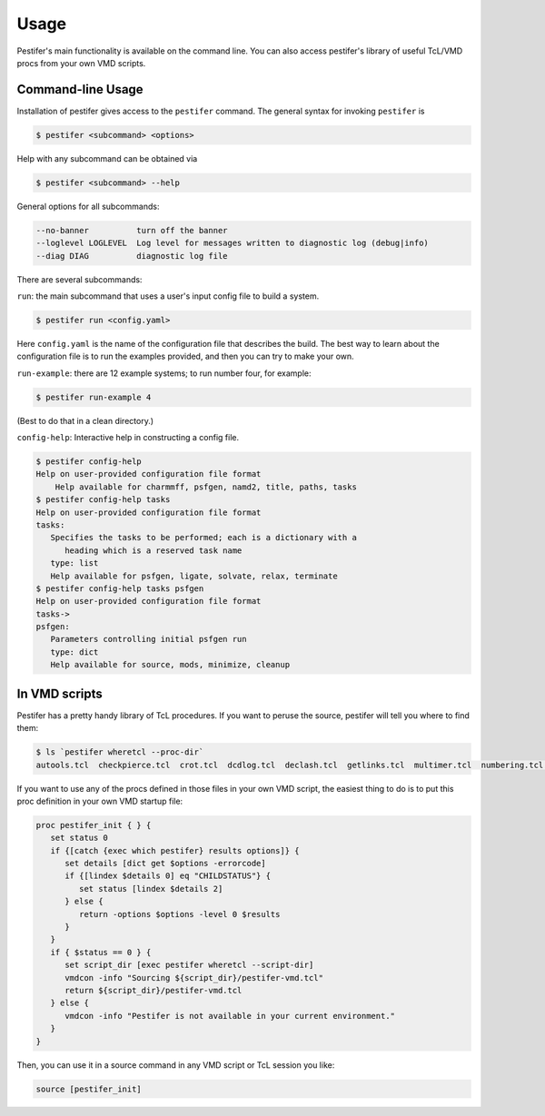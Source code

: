 Usage
=====

Pestifer's main functionality is available on the command line.  You can also access pestifer's library of useful TcL/VMD procs from your own VMD scripts.

Command-line Usage
------------------

Installation of pestifer gives access to the ``pestifer`` command.  The general syntax for invoking ``pestifer`` is

.. code-block:: console

   $ pestifer <subcommand> <options>

Help with any subcommand can be obtained via

.. code-block:: console

   $ pestifer <subcommand> --help

General options for all subcommands:

.. code-block:: console

  --no-banner          turn off the banner
  --loglevel LOGLEVEL  Log level for messages written to diagnostic log (debug|info)
  --diag DIAG          diagnostic log file

There are several subcommands:

``run``: the main subcommand that uses a user's input config file to build a system.

.. code-block:: console

   $ pestifer run <config.yaml>

Here ``config.yaml`` is the name of the configuration file that describes the build.  The
best way to learn about the configuration file is to run the examples provided, and
then you can try to make your own.

``run-example``: there are 12 example systems; to run number four, for example:

.. code-block:: console
   
   $ pestifer run-example 4

(Best to do that in a clean directory.)

``config-help``: Interactive help in constructing a config file.

.. code-block:: console

   $ pestifer config-help
   Help on user-provided configuration file format
       Help available for charmmff, psfgen, namd2, title, paths, tasks
   $ pestifer config-help tasks
   Help on user-provided configuration file format
   tasks:
      Specifies the tasks to be performed; each is a dictionary with a
         heading which is a reserved task name
      type: list
      Help available for psfgen, ligate, solvate, relax, terminate
   $ pestifer config-help tasks psfgen
   Help on user-provided configuration file format
   tasks->
   psfgen:
      Parameters controlling initial psfgen run
      type: dict
      Help available for source, mods, minimize, cleanup

In VMD scripts
--------------

Pestifer has a pretty handy library of TcL procedures.  If you want to peruse the source, pestifer will tell you where to find them:

.. code-block:: console

   $ ls `pestifer wheretcl --proc-dir`
   autools.tcl  checkpierce.tcl  crot.tcl  dcdlog.tcl  declash.tcl  getlinks.tcl  multimer.tcl  numbering.tcl  saverestore.tcl  util.tcl

If you want to use any of the procs defined in those files in your own VMD script, the easiest thing to do is to put this proc definition in your own VMD startup file:

.. code-block:: tcl

   proc pestifer_init { } {
      set status 0
      if {[catch {exec which pestifer} results options]} {
         set details [dict get $options -errorcode]
         if {[lindex $details 0] eq "CHILDSTATUS"} {
            set status [lindex $details 2]
         } else {
            return -options $options -level 0 $results
         }
      }
      if { $status == 0 } {
         set script_dir [exec pestifer wheretcl --script-dir]
         vmdcon -info "Sourcing ${script_dir}/pestifer-vmd.tcl"
         return ${script_dir}/pestifer-vmd.tcl
      } else {
         vmdcon -info "Pestifer is not available in your current environment."
      }
   }

Then, you can use it in a source command in any VMD script or TcL session you like:

.. code-block:: tcl

   source [pestifer_init]


